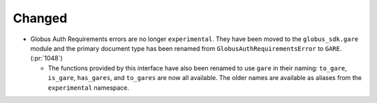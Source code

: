 Changed
~~~~~~~

- Globus Auth Requirements errors are no longer ``experimental``. They have
  been moved to the ``globus_sdk.gare`` module and the primary document type
  has been renamed from ``GlobusAuthRequirementsError`` to ``GARE``. (:pr:`1048`)

  - The functions provided by this interface have also been renamed to use
    ``gare`` in their naming: ``to_gare``, ``is_gare``, ``has_gares``, and
    ``to_gares`` are now all available. The older names are available as
    aliases from the ``experimental`` namespace.
